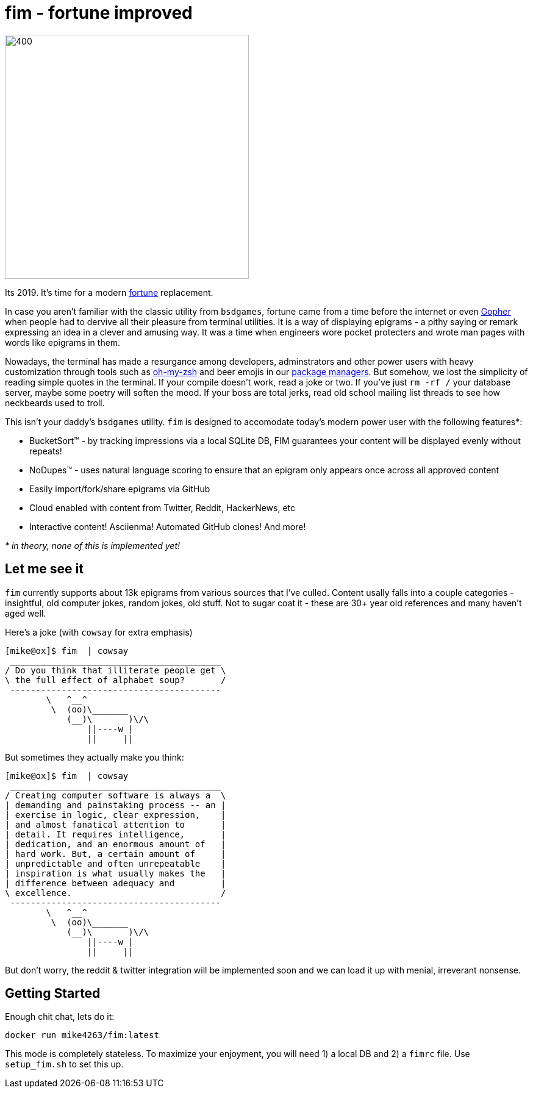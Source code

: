 fim - fortune improved
======================

image:logo.png[400,400,align="center"]

Its 2019.  It's time for a modern https://en.wikipedia.org/wiki/Fortune_(Unix)[fortune] replacement.  

In case you aren't familiar with the classic utility from `bsdgames`, fortune came from a time before the internet or even https://en.wikipedia.org/wiki/Gopher_(protocol)[Gopher] when people had to dervive all their pleasure from terminal utilities.  It is a way of displaying epigrams - a pithy saying or remark expressing an idea in a clever and amusing way.  It was a time when engineers wore pocket protecters and wrote man pages with words like epigrams in them.

Nowadays, the terminal has made a resurgance among developers, adminstrators and other power users with heavy customization through tools such as https://github.com/robbyrussell/oh-my-zsh[oh-my-zsh] and beer emojis in our https://brew.sh/[package managers].  But somehow, we lost the simplicity of reading simple quotes in the terminal.  If your compile doesn't work, read a joke or two.  If you've just `rm -rf /` your database server, maybe some poetry will soften the mood.  If your boss are total jerks, read old school mailing list threads to see how neckbeards used to troll.

This isn't your daddy's `bsdgames` utility.  `fim` is designed to accomodate today's modern power user with the following features*:

- BucketSort(TM) - by tracking impressions via a local SQLite DB, FIM guarantees your content will be displayed evenly without repeats!
- NoDupes(TM) - uses natural language scoring to ensure that an epigram only appears once across all approved content
- Easily import/fork/share epigrams via GitHub
- Cloud enabled with content from Twitter, Reddit, HackerNews, etc
- Interactive content! Asciienma! Automated GitHub clones!  And more!

_* in theory, none of this is implemented yet!_

== Let me see it

`fim` currently supports about 13k epigrams from various sources that I've culled.  Content usally falls into a couple categories - insightful, old computer jokes, random jokes, old stuff.  Not to sugar coat it - these are 30+ year old references and many haven't aged well.

Here's a joke (with `cowsay` for extra emphasis)

```
[mike@ox]$ fim  | cowsay                                                                                                                                   [3]
 _________________________________________
/ Do you think that illiterate people get \
\ the full effect of alphabet soup?       /
 -----------------------------------------
        \   ^__^
         \  (oo)\_______
            (__)\       )\/\
                ||----w |
                ||     ||

```
But sometimes they actually make you think:

```
[mike@ox]$ fim  | cowsay                                                                                                    
 _________________________________________
/ Creating computer software is always a  \
| demanding and painstaking process -- an |
| exercise in logic, clear expression,    |
| and almost fanatical attention to       |
| detail. It requires intelligence,       |
| dedication, and an enormous amount of   |
| hard work. But, a certain amount of     |
| unpredictable and often unrepeatable    |
| inspiration is what usually makes the   |
| difference between adequacy and         |
\ excellence.                             /
 -----------------------------------------
        \   ^__^
         \  (oo)\_______
            (__)\       )\/\
                ||----w |
                ||     ||

```

But don't worry, the reddit & twitter integration will be implemented soon and we can load it up with menial, irreverant nonsense.

== Getting Started

Enough chit chat, lets do it:

```
docker run mike4263/fim:latest
```

This mode is completely stateless.  To maximize your enjoyment, you will need
1) a local DB and 2) a `fimrc` file.  Use `setup_fim.sh` to set this up.



